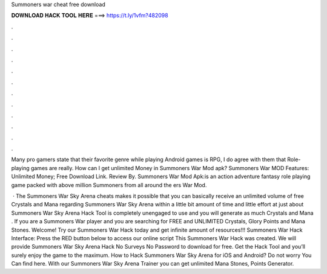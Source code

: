 Summoners war cheat free download



𝐃𝐎𝐖𝐍𝐋𝐎𝐀𝐃 𝐇𝐀𝐂𝐊 𝐓𝐎𝐎𝐋 𝐇𝐄𝐑𝐄 ===> https://t.ly/1vfm?482098



.



.



.



.



.



.



.



.



.



.



.



.

Many pro gamers state that their favorite genre while playing Android games is RPG, I do agree with them that Role-playing games are really. How can I get unlimited Money in Summoners War Mod apk? Summoners War MOD Features: Unlimited Money; Free Download Link. Review By. Summoners War Mod Apk:is an action adventure fantasy role playing game packed with above million Summoners from all around the ers War Mod.

 · The Summoners War Sky Arena cheats makes it possible that you can basically receive an unlimited volume of free Crystals and Mana regarding Summoners War Sky Arena within a little bit amount of time and little effort at just about  Summoners War Sky Arena Hack Tool is completely unengaged to use and you will generate as much Crystals and Mana . If you are a Summoners War player and you are searching for FREE and UNLIMITED Crystals, Glory Points and Mana Stones. Welcome! Try our Summoners War Hack today and get infinite amount of resources!!! Summoners War Hack Interface: Press the RED button below to access our online script This Summoners War Hack was created. We will provide Summoners War Sky Arena Hack No Surveys No Password to download for free. Get the Hack Tool and you’ll surely enjoy the game to the maximum. How to Hack Summoners War Sky Arena for iOS and Android? Do not worry You Can find here. With our Summoners War Sky Arena Trainer you can get unlimited Mana Stones, Points Generator.
